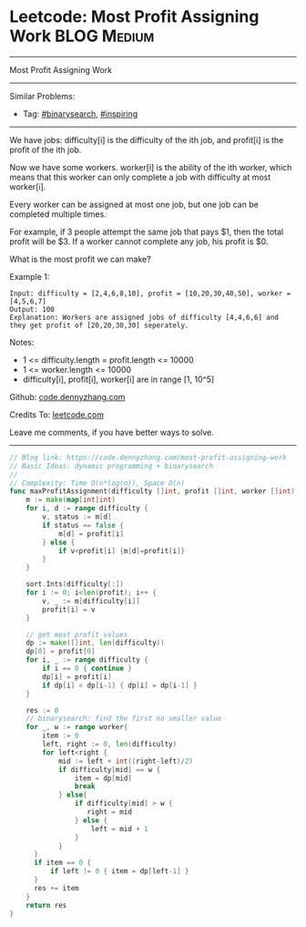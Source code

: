 * Leetcode: Most Profit Assigning Work                                              :BLOG:Medium:
#+STARTUP: showeverything
#+OPTIONS: toc:nil \n:t ^:nil creator:nil d:nil
:PROPERTIES:
:type:     binarysearch, inspiring
:END:
---------------------------------------------------------------------
Most Profit Assigning Work
---------------------------------------------------------------------
#+BEGIN_HTML
<a href="https://github.com/dennyzhang/code.dennyzhang.com/tree/master/problems/most-profit-assigning-work"><img align="right" width="200" height="183" src="https://www.dennyzhang.com/wp-content/uploads/denny/watermark/github.png" /></a>
#+END_HTML
Similar Problems:
- Tag: [[https://code.dennyzhang.com/tag/binarysearch][#binarysearch]], [[https://code.dennyzhang.com/tag/inspiring][#inspiring]]
---------------------------------------------------------------------
We have jobs: difficulty[i] is the difficulty of the ith job, and profit[i] is the profit of the ith job. 

Now we have some workers. worker[i] is the ability of the ith worker, which means that this worker can only complete a job with difficulty at most worker[i]. 

Every worker can be assigned at most one job, but one job can be completed multiple times.

For example, if 3 people attempt the same job that pays $1, then the total profit will be $3.  If a worker cannot complete any job, his profit is $0.

What is the most profit we can make?

Example 1:
#+BEGIN_EXAMPLE
Input: difficulty = [2,4,6,8,10], profit = [10,20,30,40,50], worker = [4,5,6,7]
Output: 100
Explanation: Workers are assigned jobs of difficulty [4,4,6,6] and they get profit of [20,20,30,30] seperately.
#+END_EXAMPLE

Notes:

- 1 <= difficulty.length = profit.length <= 10000
- 1 <= worker.length <= 10000
- difficulty[i], profit[i], worker[i]  are in range [1, 10^5]

Github: [[https://github.com/dennyzhang/code.dennyzhang.com/tree/master/problems/most-profit-assigning-work][code.dennyzhang.com]]

Credits To: [[https://leetcode.com/problems/most-profit-assigning-work/description/][leetcode.com]]

Leave me comments, if you have better ways to solve.
---------------------------------------------------------------------
#+BEGIN_SRC go
// Blog link: https://code.dennyzhang.com/most-profit-assigning-work
// Basic Ideas: dynamic programming + binarysearch
//
// Complexity: Time O(n*log(n)), Space O(n)
func maxProfitAssignment(difficulty []int, profit []int, worker []int) int {
    m := make(map[int]int)
    for i, d := range difficulty {
        v, status := m[d]
        if status == false {
            m[d] = profit[i]
        } else {
            if v<profit[i] {m[d]=profit[i]}
        }
    }

    sort.Ints(difficulty[:])
    for i := 0; i<len(profit); i++ {
        v, _ := m[difficulty[i]]
        profit[i] = v
    }

    // get most profit values
    dp := make([]int, len(difficulty))
    dp[0] = profit[0]
    for i, _ := range difficulty {
        if i == 0 { continue }
        dp[i] = profit[i]
        if dp[i] < dp[i-1] { dp[i] = dp[i-1] }
    }

    res := 0
    // binarysearch: find the first no smaller value
    for _, w := range worker{
        item := 0
        left, right := 0, len(difficulty)
        for left<right {
            mid := left + int((right-left)/2)
            if difficulty[mid] == w {
                item = dp[mid]
                break
            } else{
                if difficulty[mid] > w {
                   right = mid
                } else {
                    left = mid + 1
                }
            }
      }
      if item == 0 {
          if left != 0 { item = dp[left-1] }
      }
      res += item
    }
    return res
}
#+END_SRC

#+BEGIN_HTML
<div style="overflow: hidden;">
<div style="float: left; padding: 5px"> <a href="https://www.linkedin.com/in/dennyzhang001"><img src="https://www.dennyzhang.com/wp-content/uploads/sns/linkedin.png" alt="linkedin" /></a></div>
<div style="float: left; padding: 5px"><a href="https://github.com/dennyzhang"><img src="https://www.dennyzhang.com/wp-content/uploads/sns/github.png" alt="github" /></a></div>
<div style="float: left; padding: 5px"><a href="https://www.dennyzhang.com/slack" target="_blank" rel="nofollow"><img src="https://www.dennyzhang.com/wp-content/uploads/sns/slack.png" alt="slack"/></a></div>
</div>
#+END_HTML
